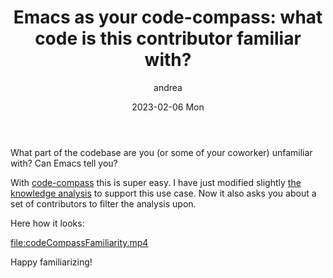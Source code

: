#+TITLE:       Emacs as your code-compass: what code is this contributor familiar with?
#+AUTHOR:      andrea
#+EMAIL:       andrea-dev@hotmail.com
#+DATE:        2023-02-06 Mon
#+URI:         /blog/%y/%m/%d/emacs-as-your-code-compass-what-code-is-this-contributor-familiar-with
#+KEYWORDS:    code-compass
#+TAGS:        code-compass
#+LANGUAGE:    en
#+OPTIONS:     H:3 num:nil toc:nil \n:nil ::t |:t ^:nil -:nil f:t *:t <:t

What part of the codebase are you (or some of your coworker)
unfamiliar with? Can Emacs tell you?

With [[https://github.com/ag91/code-compass][code-compass]] this is super easy. I have just modified slightly
[[https://ag91.github.io/blog/2021/01/28/emacs-as-your-code-compass-who-can-i-ask-for-help/][the knowledge analysis]] to support this use case. Now it also asks you
about a set of contributors to filter the analysis upon.

Here how it looks:

[[file:codeCompassFamiliarity.mp4]]


Happy familiarizing!
